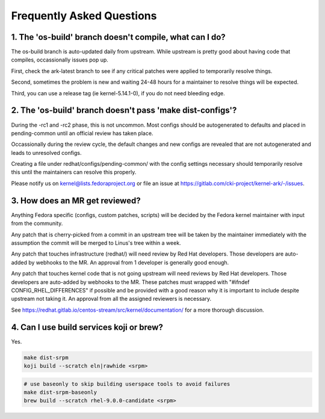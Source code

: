 ==========================
Frequently Asked Questions
==========================

1. The 'os-build' branch doesn't compile, what can I do?
--------------------------------------------------------

The os-build branch is auto-updated daily from upstream.  While upstream
is pretty good about having code that compiles, occassionally issues pop
up.

First, check the ark-latest branch to see if any critical patches were
applied to temporarily resolve things.

Second, sometimes the problem is new and waiting 24-48 hours for a
maintainer to resolve things will be expected.

Third, you can use a release tag (ie kernel-5.14.1-0), if you do not need
bleeding edge.

2. The 'os-build' branch doesn't pass 'make dist-configs'?
----------------------------------------------------------

During the -rc1 and -rc2 phase, this is not uncommon.  Most configs should
be autogenerated to defaults and placed in pending-common until an official
review has taken place.

Occassionally during the review cycle, the default changes and new configs
are revealed that are not autogenerated and leads to unresolved configs.

Creating a file under redhat/configs/pending-common/ with the config
settings necessary should temporarily resolve this until the maintainers can
resolve this properly.

Please notify us on kernel@lists.fedoraproject.org or file an issue at
https://gitlab.com/cki-project/kernel-ark/-/issues.


3. How does an MR get reviewed?
-------------------------------

Anything Fedora specific (configs, custom patches, scripts) will be decided
by the Fedora kernel maintainer with input from the community.

Any patch that is cherry-picked from a commit in an upstream tree will be
taken by the maintainer immediately with the assumption the commit will be
merged to Linus's tree within a week.

Any patch that touches infrastructure (redhat/) will need review by Red Hat
developers.  Those developers are auto-added by webhooks to the MR.  An
approval from 1 developer is generally good enough.

Any patch that touches kernel code that is not going upstream will need
reviews by Red Hat developers.  Those developers are auto-added by webhooks
to the MR.  These patches must wrapped with "#ifndef
CONFIG_RHEL_DIFFERENCES" if possible and be provided with a good reason why
it is important to include despite upstream not taking it.  An approval from
all the assigned reviewers is necessary.

See https://redhat.gitlab.io/centos-stream/src/kernel/documentation/ for a
more thorough discussion.

4. Can I use build services koji or brew?
-----------------------------------------

Yes.

.. code-block:: sh

   make dist-srpm
   koji build --scratch eln|rawhide <srpm>

.. code-block:: sh

   # use baseonly to skip building userspace tools to avoid failures
   make dist-srpm-baseonly
   brew build --scratch rhel-9.0.0-candidate <srpm>


